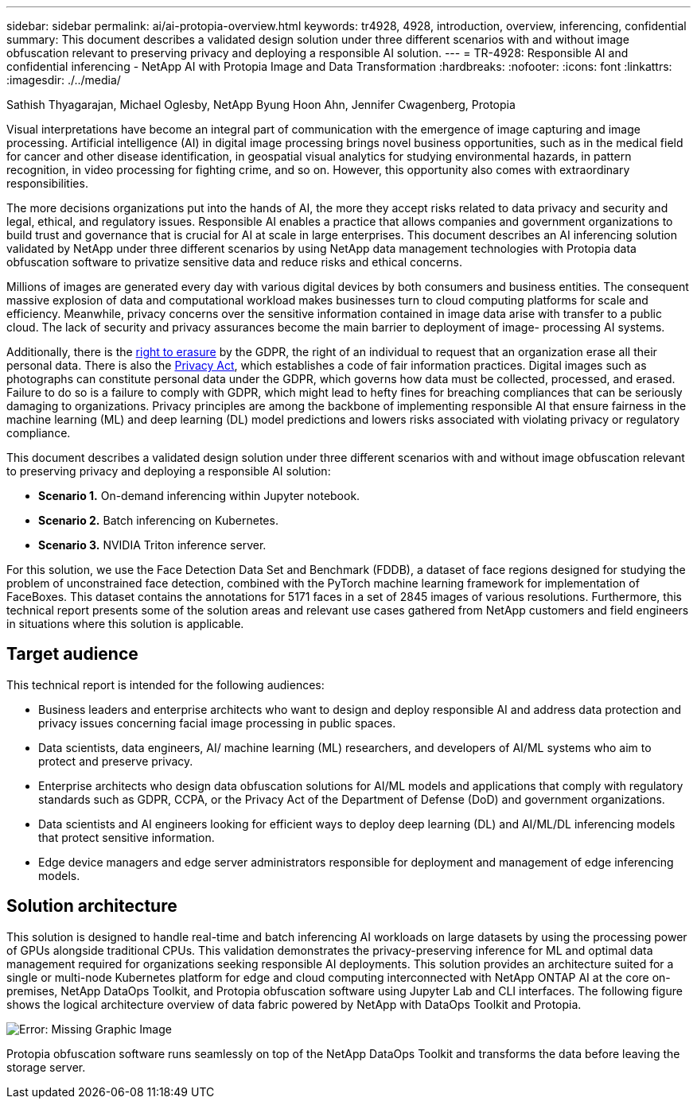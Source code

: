 ---
sidebar: sidebar
permalink: ai/ai-protopia-overview.html
keywords: tr4928, 4928, introduction, overview, inferencing, confidential
summary: This document describes a validated design solution under three different scenarios with and without image obfuscation relevant to preserving privacy and deploying a responsible AI solution.
---
= TR-4928: Responsible AI and confidential inferencing - NetApp AI with Protopia Image and Data Transformation
:hardbreaks:
:nofooter:
:icons: font
:linkattrs:
:imagesdir: ./../media/

//
// This file was created with NDAC Version 2.0 (August 17, 2020)
//
// 2022-05-27 11:48:17.690109
//

Sathish Thyagarajan, Michael Oglesby, NetApp
Byung Hoon Ahn, Jennifer Cwagenberg, Protopia

[.lead]
Visual interpretations have become an integral part of communication with the emergence of image capturing and image processing. Artificial intelligence (AI) in digital image processing brings novel business opportunities, such as in the medical field for cancer and other disease identification, in geospatial visual analytics for studying environmental hazards, in pattern recognition, in video processing for fighting crime,  and so on. However, this opportunity also comes with extraordinary responsibilities.

The more decisions organizations put into the hands of AI, the more they accept risks related to data privacy and security and legal, ethical, and regulatory issues. Responsible AI enables a practice that allows companies and government organizations to build trust and governance that is crucial for AI at scale in large enterprises. This document describes an AI inferencing solution validated by NetApp under three different scenarios by using NetApp data management technologies with Protopia data obfuscation software to privatize sensitive data and reduce risks and ethical concerns.

Millions of images are generated every day with various digital devices by both consumers and business entities. The consequent massive explosion of data and computational workload makes businesses turn to cloud computing platforms for scale and efficiency. Meanwhile, privacy concerns over the sensitive information contained in image data arise with transfer to a public cloud. The lack of security and privacy assurances become the main barrier to deployment of image- processing AI systems.

Additionally, there is the https://gdpr.eu/right-to-be-forgotten/[right to erasure^] by the GDPR,  the right of an individual to request that an organization erase all their personal data. There is also the https://www.justice.gov/opcl/privacy-act-1974[Privacy Act^], which establishes a code of fair information practices. Digital images such as photographs can constitute personal data under the GDPR, which governs how data must be collected, processed, and erased. Failure to do so is a failure to comply with GDPR, which might lead to hefty fines for breaching compliances that can be seriously damaging to organizations. Privacy principles are among the backbone of implementing responsible AI that ensure fairness in the machine learning (ML) and deep learning (DL) model predictions and lowers risks associated with violating privacy or regulatory compliance.

This document describes a validated design solution under three different scenarios with and without image obfuscation relevant to preserving privacy and deploying a responsible AI solution:

* *Scenario 1.* On-demand inferencing within Jupyter notebook.
* *Scenario 2.* Batch inferencing on Kubernetes.
* *Scenario 3.* NVIDIA Triton inference server.

For this solution, we use the Face Detection Data Set and Benchmark (FDDB), a dataset of face regions designed for studying the problem of unconstrained face detection, combined with the PyTorch machine learning framework for implementation of FaceBoxes. This dataset contains the annotations for 5171 faces in a set of 2845 images of various resolutions. Furthermore, this technical report presents some of the solution areas and relevant use cases gathered from NetApp customers and field engineers in situations where this solution is applicable.

== Target audience

This technical report is intended for the following audiences:

* Business leaders and enterprise architects who want to design and deploy responsible AI and address data protection and privacy issues concerning facial image processing in public spaces.
* Data scientists, data engineers, AI/ machine learning (ML) researchers, and developers of AI/ML systems who aim to protect and preserve privacy.
* Enterprise architects who design data obfuscation solutions for AI/ML models and applications that comply with regulatory standards such as GDPR, CCPA, or the Privacy Act of the Department of Defense (DoD) and government organizations.
* Data scientists and AI engineers looking for efficient ways to deploy deep learning (DL) and AI/ML/DL inferencing models that protect sensitive information.
* Edge device managers and edge server administrators responsible for deployment and management of edge inferencing models.

== Solution architecture

This solution is designed to handle real-time and batch inferencing AI workloads on large datasets by using the processing power of GPUs alongside traditional CPUs. This validation demonstrates the privacy-preserving inference for ML and optimal data management required for organizations seeking responsible AI deployments. This solution provides an architecture suited for a single or multi-node Kubernetes platform for edge and cloud computing interconnected with NetApp ONTAP AI at the core on-premises, NetApp DataOps Toolkit, and Protopia obfuscation software using Jupyter Lab and CLI interfaces. The following figure shows the logical architecture overview of data fabric powered by NetApp with DataOps Toolkit and Protopia.

image:ai-protopia-image1.png[Error: Missing Graphic Image]

Protopia obfuscation software runs seamlessly on top of the NetApp DataOps Toolkit and transforms the data before leaving the storage server.

